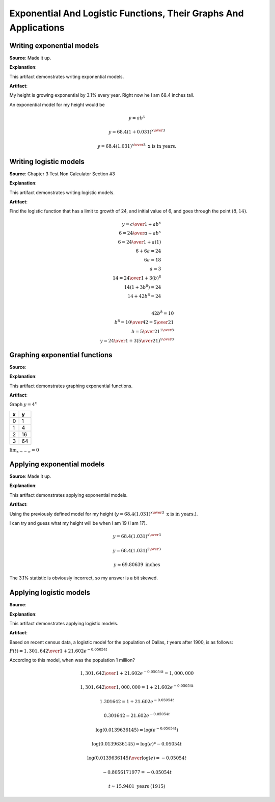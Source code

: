 Exponential And Logistic Functions, Their Graphs And Applications
=================================================================

.. image:: reflections/6.png
   :alt: Reflection 6 would go here


Writing exponential models
--------------------------

**Source**: Made it up.

**Explanation**: 

This artifact demonstrates writing exponential models.

**Artifact**:

My height is growing exponential by 3.1% every year. Right now he I am 68.4 inches tall.

An exponential model for my height would be

.. math::

   y = ab^x

   y = 68.4(1 + 0.031)^{x \over 3}

   y = 68.4(1.031)^{x \over 3} \text{ x is in years.}

Writing logistic models
-----------------------

**Source**: Chapter 3 Test Non Calculator Section #3

**Explanation**: 

This artifact demonstrates writing logistic models.

**Artifact**:

Find the logistic function that has a limit to growth of 24, and initial value of 6, and goes through the point :math:`(8, 14)`.

.. math::

   y = {c \over 1 + ab^x}\\
   6 = {24 \over a + ab^x}\\
   6 = {24 \over 1 + a(1)}\\
   6 + 6a = 24\\
   6a = 18\\
   a = 3\\
   14 = {24 \over 1 + 3(b)^8}\\
   14(1 + 3b^8) = 24\\
   14 + 42b^8 = 24\\

   42b^8 = 10\\
   b^8 = {10 \over 42} = {5 \over 21}\\
   b = {5 \over 21}^{1 \over 8}\\
  y = {24 \over 1 + 3({5 \over 21})^{x \over 8}}


Graphing exponential functions
------------------------------

**Source**: 

**Explanation**: 

This artifact demonstrates graphing exponential functions.

**Artifact**:

Graph :math:`y = 4^x`

==== ====
x    y
==== ====
0    1
1    4
2    16
3    64
==== ====

:math:`\lim_{x \to -\infty} = 0`

.. image:: graphs/6_exponential.png
   :height: 500px
   :width: 700 px


Applying exponential models
---------------------------

**Source**: Made it up.

**Explanation**: 

This artifact demonstrates applying exponential models.

**Artifact**:

Using the previously defined model for my height (:math:`y = 68.4(1.031)^{x \over 3} \text{ x is in years.}`).

I can try and guess what my height will be when I am 19 (I am 17).

.. math::

   y = 68.4(1.031)^{x \over 3}

   y = 68.4(1.031)^{2 \over 3}

   y \approx 69.80639 \text{ inches}

The 3.1% statistic is obviously incorrect, so my answer is a bit skewed.

Applying logistic models
------------------------

**Source**: 

**Explanation**: 

This artifact demonstrates applying logistic models.

**Artifact**:

Based on recent census data, a logistic model for the population of Dallas, *t* years after 1900, is as follows:

:math:`P(t) = {1,301,642 \over 1 + 21.602e^{-0.05054t}}`

According to this model, when was the population 1 million?

.. math::

   {1,301,642 \over 1 + 21.602e^{-0.05054t}} = 1,000,000

   {1,301,642 \over 1,000,000} = 1 + 21.602e^{-0.05054t}

   1.301642 = 1 + 21.602e^{-0.05054t}

   0.301642 = 21.602e^{-0.05054t}

   \log(0.0139636145) = \log(e^{-0.05054t})

   \log(0.0139636145) = \log(e) * -0.05054t

   {\log(0.0139636145) \over \log(e)} = -0.05054t

   -0.8056171977 = -0.05054t

   t \approx 15.9401 \text{ years (1915)}
